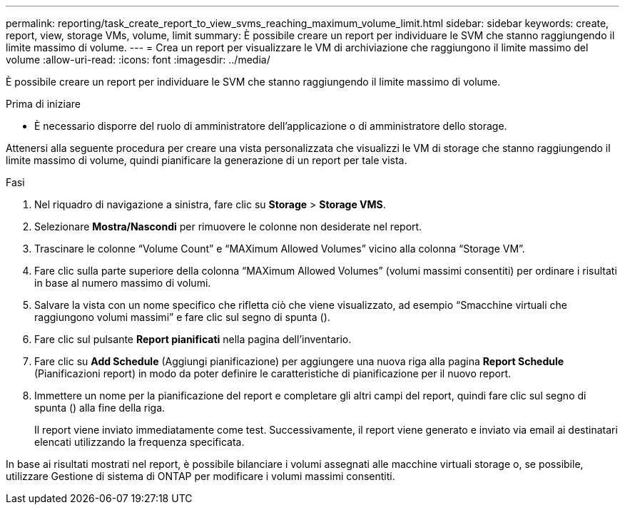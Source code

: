 ---
permalink: reporting/task_create_report_to_view_svms_reaching_maximum_volume_limit.html 
sidebar: sidebar 
keywords: create, report, view, storage VMs, volume, limit 
summary: È possibile creare un report per individuare le SVM che stanno raggiungendo il limite massimo di volume. 
---
= Crea un report per visualizzare le VM di archiviazione che raggiungono il limite massimo del volume
:allow-uri-read: 
:icons: font
:imagesdir: ../media/


[role="lead"]
È possibile creare un report per individuare le SVM che stanno raggiungendo il limite massimo di volume.

.Prima di iniziare
* È necessario disporre del ruolo di amministratore dell'applicazione o di amministratore dello storage.


Attenersi alla seguente procedura per creare una vista personalizzata che visualizzi le VM di storage che stanno raggiungendo il limite massimo di volume, quindi pianificare la generazione di un report per tale vista.

.Fasi
. Nel riquadro di navigazione a sinistra, fare clic su *Storage* > *Storage VMS*.
. Selezionare *Mostra/Nascondi* per rimuovere le colonne non desiderate nel report.
. Trascinare le colonne "`Volume Count`" e "`MAXimum Allowed Volumes`" vicino alla colonna "`Storage VM`".
. Fare clic sulla parte superiore della colonna "`MAXimum Allowed Volumes`" (volumi massimi consentiti) per ordinare i risultati in base al numero massimo di volumi.
. Salvare la vista con un nome specifico che rifletta ciò che viene visualizzato, ad esempio "`Smacchine virtuali che raggiungono volumi massimi`" e fare clic sul segno di spunta (image:../media/blue_check.gif[""]).
. Fare clic sul pulsante *Report pianificati* nella pagina dell'inventario.
. Fare clic su *Add Schedule* (Aggiungi pianificazione) per aggiungere una nuova riga alla pagina *Report Schedule* (Pianificazioni report) in modo da poter definire le caratteristiche di pianificazione per il nuovo report.
. Immettere un nome per la pianificazione del report e completare gli altri campi del report, quindi fare clic sul segno di spunta (image:../media/blue_check.gif[""]) alla fine della riga.
+
Il report viene inviato immediatamente come test. Successivamente, il report viene generato e inviato via email ai destinatari elencati utilizzando la frequenza specificata.



In base ai risultati mostrati nel report, è possibile bilanciare i volumi assegnati alle macchine virtuali storage o, se possibile, utilizzare Gestione di sistema di ONTAP per modificare i volumi massimi consentiti.
